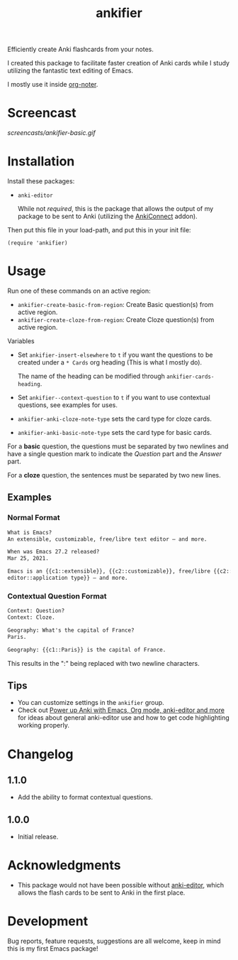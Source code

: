 #+TITLE: ankifier

#+PROPERTY: LOGGING nil

# Note: This readme works with the org-make-toc <https://github.com/alphapapa/org-make-toc> package, which automatically updates the table of contents.

Efficiently create Anki flashcards from your notes.

I created this package to facilitate faster creation of Anki cards while I study
utilizing the fantastic text editing of Emacs.

I mostly use it inside [[https://github.com/weirdNox/org-noter][org-noter]].

* Screencast

[[screencasts/ankifier-basic.gif]]

* Contents                                                         :noexport:
:PROPERTIES:
:TOC:      :include siblings
:END:
:CONTENTS:
- [[#installation][Installation]]
- [[#usage][Usage]]
- [[#changelog][Changelog]]
- [[#acknowledgments][Acknowledgments]]
- [[#development][Development]]
:END:

* Installation
:PROPERTIES:
:TOC:      :depth 0
:END:

Install these packages:
+ =anki-editor=

  While not /required/, this is the package that allows the output of my package
  to be sent to Anki (utilizing the [[https://ankiweb.net/shared/info/2055492159][AnkiConnect]] addon).

Then put this file in your load-path, and put this in your init file:

  #+BEGIN_SRC elisp
(require 'ankifier)
  #+END_SRC

* Usage
:PROPERTIES:
:TOC:      :depth 0
:END:

Run one of these commands on an active region:

+ =ankifier-create-basic-from-region=: Create Basic question(s) from active
  region.
+ =ankifier-create-cloze-from-region=: Create Cloze question(s) from active
  region.

Variables

+ Set =ankifier-insert-elsewhere= to =t= if you want the questions to be created
  under a =* Cards= org heading (This is what I mostly do).

  The name of the heading can be modified through =ankifier-cards-heading=.

+ Set =ankifier--context-question= to =t= if you want to use contextual questions,
  see examples for uses.

+ =ankifier-anki-cloze-note-type= sets the card type for cloze cards.

+ =ankifier-anki-basic-note-type= sets the card type for basic cards.



For a *basic* question, the questions must be separated by two newlines
and have a single question mark to indicate the /Question/ part and the /Answer/
part.


For a *cloze* question, the sentences must be separated by two new lines.

** Examples
*** Normal Format
#+begin_src org
What is Emacs?
An extensible, customizable, free/libre text editor — and more.

When was Emacs 27.2 released?
Mar 25, 2021.

Emacs is an {{c1::extensible}}, {{c2::customizable}}, free/libre {{c2::text
editor::application type}} — and more.
#+end_src
*** Contextual Question Format
#+begin_src org
Context: Question?
Context: Cloze.

Geography: What's the capital of France?
Paris.

Geography: {{c1::Paris}} is the capital of France.
#+end_src
This results in the ":" being replaced with two newline characters.
** Tips
+ You can customize settings in the =ankifier= group.
+ Check out [[https://yiufung.net/post/anki-org/][Power up Anki with Emacs, Org mode, anki-editor and more]] for ideas
  about general anki-editor use and how to get code highlighting working
  properly.
* Changelog
:PROPERTIES:
:TOC:      :depth 0
:END:
** 1.1.0
- Add the ability to format contextual questions.
** 1.0.0
- Initial release.
* Acknowledgments
:PROPERTIES:
:TOC:      :depth 0
:END:
- This package would not have been possible without [[https://github.com/louietan/anki-editor][anki-editor]], which allows
  the flash cards to be sent to Anki in the first place.
* Development
:PROPERTIES:
:TOC:      :depth 0
:END:
Bug reports, feature requests, suggestions are all welcome, keep in mind this is
my first Emacs package!


# Local Variables:
# eval: (require 'org-make-toc)
# before-save-hook: org-make-toc
# org-export-with-properties: ()
# org-export-with-title: t
# End:
